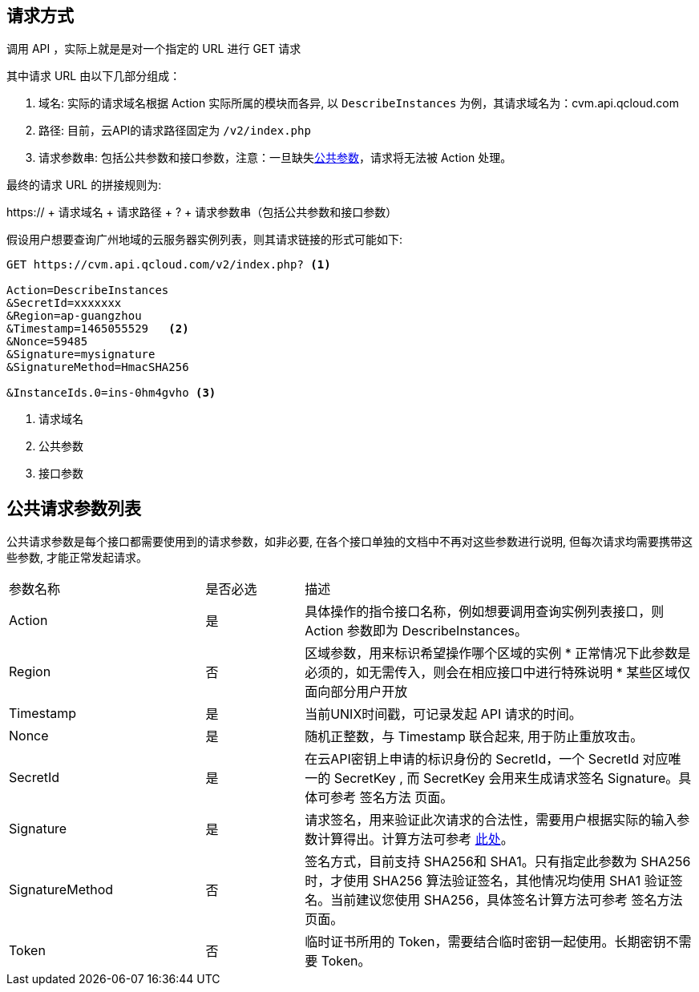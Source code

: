 == 请求方式

调用 API ，实际上就是是对一个指定的 URL 进行 GET 请求

其中请求 URL 由以下几部分组成：

. 域名: 实际的请求域名根据 Action 实际所属的模块而各异, 以 `DescribeInstances` 为例，其请求域名为：cvm.api.qcloud.com
. 路径: 目前，云API的请求路径固定为 `/v2/index.php`

. 请求参数串: 包括公共参数和接口参数，注意：一旦缺失<<COMMON_ARGS,公共参数>>，请求将无法被 Action 处理。

最终的请求 URL 的拼接规则为:

https:// + 请求域名 + 请求路径 + ? + 请求参数串（包括公共参数和接口参数）

假设用户想要查询广州地域的云服务器实例列表，则其请求链接的形式可能如下:

[source,bash]
------ 
GET https://cvm.api.qcloud.com/v2/index.php? <1>

Action=DescribeInstances 
&SecretId=xxxxxxx
&Region=ap-guangzhou
&Timestamp=1465055529   <2>
&Nonce=59485
&Signature=mysignature
&SignatureMethod=HmacSHA256

&InstanceIds.0=ins-0hm4gvho <3>
------

<1> 请求域名
<2> 公共参数
<3> 接口参数

[[COMMON_ARGS]]
== 公共请求参数列表

公共请求参数是每个接口都需要使用到的请求参数，如非必要, 在各个接口单独的文档中不再对这些参数进行说明, 但每次请求均需要携带这些参数, 才能正常发起请求。

[cols="2a,1a,4a", width="100%" ]
|============
|参数名称|是否必选|描述
|Action|是|具体操作的指令接口名称，例如想要调用查询实例列表接口，则 Action 参数即为 DescribeInstances。
|Region|否|区域参数，用来标识希望操作哪个区域的实例
* 正常情况下此参数是必须的，如无需传入，则会在相应接口中进行特殊说明
* 某些区域仅面向部分用户开放

|Timestamp|是|当前UNIX时间戳，可记录发起 API 请求的时间。
|Nonce|是|随机正整数，与 Timestamp 联合起来, 用于防止重放攻击。
|SecretId|是|在云API密钥上申请的标识身份的 SecretId，一个 SecretId 对应唯一的 SecretKey , 而 SecretKey 会用来生成请求签名 Signature。具体可参考 签名方法 页面。
|Signature|是|请求签名，用来验证此次请求的合法性，需要用户根据实际的输入参数计算得出。计算方法可参考 https://cloud.tencent.com/document/api/213/6984[此处]。
|SignatureMethod|否|签名方式，目前支持 SHA256和 SHA1。只有指定此参数为 SHA256 时，才使用 SHA256 算法验证签名，其他情况均使用 SHA1 验证签名。当前建议您使用 SHA256，具体签名计算方法可参考 签名方法 页面。
|Token|否|临时证书所用的 Token，需要结合临时密钥一起使用。长期密钥不需要 Token。	
|============